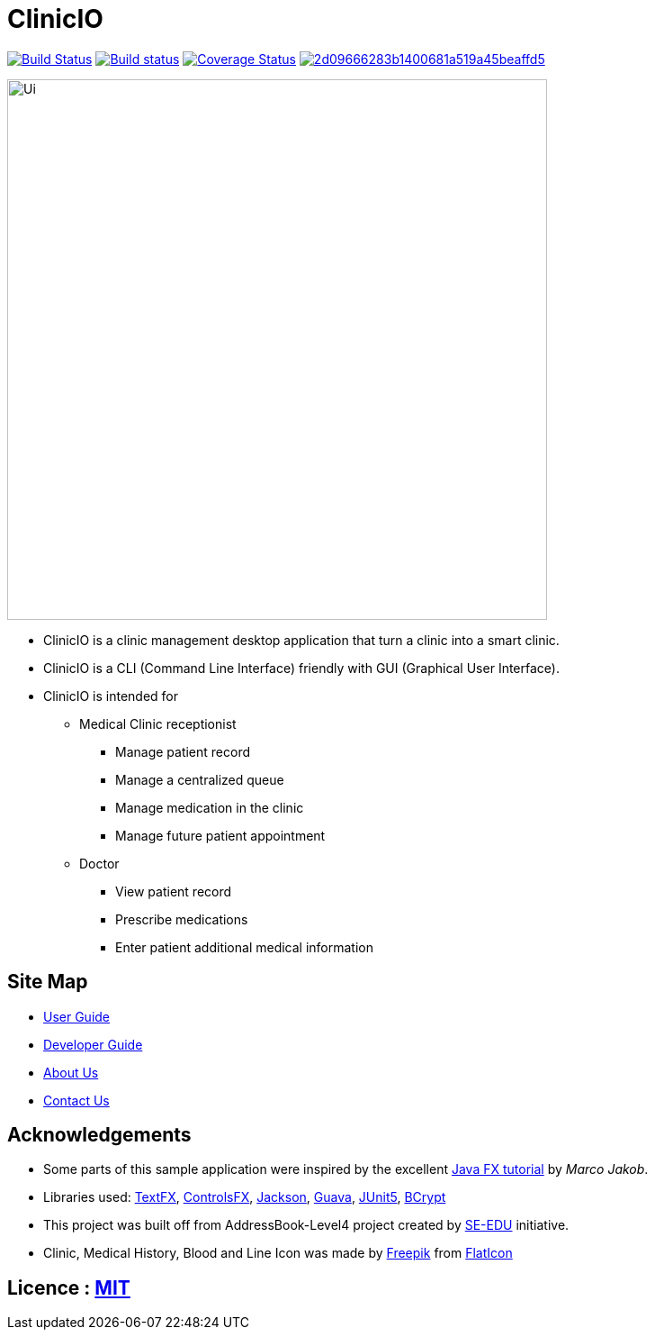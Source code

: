 = ClinicIO
ifdef::env-github,env-browser[:relfileprefix: docs/]

image:https://travis-ci.org/CS2103-AY1819S1-W14-1/main.svg?branch=master["Build Status", link="https://travis-ci.org/CS2103-AY1819S1-W14-1/main"]
https://ci.appveyor.com/project/jjlee050/main[image:https://ci.appveyor.com/api/projects/status/myj0lvkne1ogeb2r?svg=true[Build status]]
https://coveralls.io/github/CS2103-AY1819S1-W14-1/main?branch=master[image:https://coveralls.io/repos/github/CS2103-AY1819S1-W14-1/main/badge.svg?branch=master[Coverage Status]]
image:https://api.codacy.com/project/badge/Grade/2d09666283b1400681a519a45beaffd5[link="https://app.codacy.com/app/josephlee050/main?utm_source=github.com&utm_medium=referral&utm_content=CS2103-AY1819S1-W14-1/main&utm_campaign=Badge_Grade_Dashboard"]

ifdef::env-github[]
image::docs/images/Ui.png[width="600"]
endif::[]

ifndef::env-github[]
image::images/Ui.png[width="600"]
endif::[]

* ClinicIO is a clinic management desktop application that turn a clinic into a smart clinic.
* ClinicIO is a CLI (Command Line Interface) friendly with GUI (Graphical User Interface).
* ClinicIO is intended for
** Medical Clinic receptionist
*** Manage patient record
*** Manage a centralized queue
*** Manage medication in the clinic
*** Manage future patient appointment
** Doctor
*** View patient record
*** Prescribe medications
*** Enter patient additional medical information


== Site Map

* <<UserGuide#, User Guide>>
* <<DeveloperGuide#, Developer Guide>>
* <<AboutUs#, About Us>>
* <<ContactUs#, Contact Us>>

== Acknowledgements

* Some parts of this sample application were inspired by the excellent http://code.makery.ch/library/javafx-8-tutorial/[Java FX tutorial] by
_Marco Jakob_.
* Libraries used: https://github.com/TestFX/TestFX[TextFX], https://bitbucket.org/controlsfx/controlsfx/[ControlsFX], https://github.com/FasterXML/jackson[Jackson], https://github.com/google/guava[Guava], https://github.com/junit-team/junit5[JUnit5], https://github.com/patrickfav/bcrypt[BCrypt]
* This project was built off from AddressBook-Level4 project created by https://github.com/se-edu/[SE-EDU] initiative.
* Clinic, Medical History, Blood and Line Icon was made by https://www.flaticon.com/authors/freepik[Freepik] from https://www.flaticon.com[FlatIcon]


== Licence : link:LICENSE[MIT]
